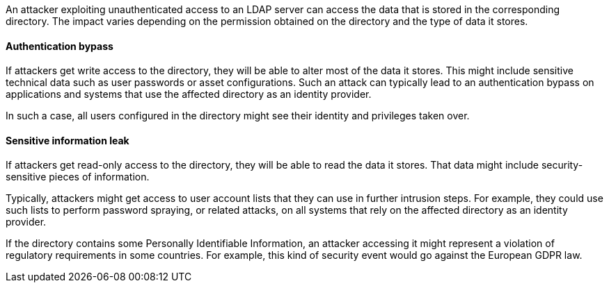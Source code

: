 An attacker exploiting unauthenticated access to an LDAP server can access the
data that is stored in the corresponding directory. The impact varies depending
on the permission obtained on the directory and the type of data it stores.

==== Authentication bypass

If attackers get write access to the directory, they will be able to alter
most of the data it stores. This might include sensitive technical data such as
user passwords or asset configurations. Such an attack can typically lead to
an authentication bypass on applications and systems that use the affected
directory as an identity provider.

In such a case, all users configured in the directory might see their identity
and privileges taken over.

==== Sensitive information leak

If attackers get read-only access to the directory, they will be able to read
the data it stores. That data might include security-sensitive pieces of
information.

Typically, attackers might get access to user account lists that they can use
in further intrusion steps. For example, they could use such lists to perform
password spraying, or related attacks, on all systems that rely on the affected
directory as an identity provider.

If the directory contains some Personally Identifiable Information, an attacker
accessing it might represent a violation of regulatory requirements in some
countries. For example, this kind of security event would go against the
European GDPR law.